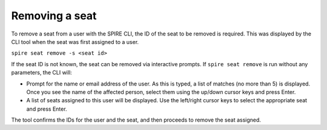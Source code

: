 Removing a seat
===============

To remove a seat from a user with the SPIRE CLI, the ID of the seat to be removed is required. This was displayed by the CLI tool when the seat was first assigned to a user.

``spire seat remove -s <seat id>``

If the seat ID is not known, the seat can be removed via interactive prompts. If ``spire seat remove`` is run without any parameters, the CLI will:

* Prompt for the name or email address of the user. As this is typed, a list of matches (no more than 5) is displayed. Once you see the name of the affected person, select them using the up/down cursor keys and press Enter.
* A list of seats assigned to this user will be displayed. Use the left/right cursor keys to select the appropriate seat and press Enter.

The tool confirms the IDs for the user and the seat, and then proceeds to remove the seat assigned.
